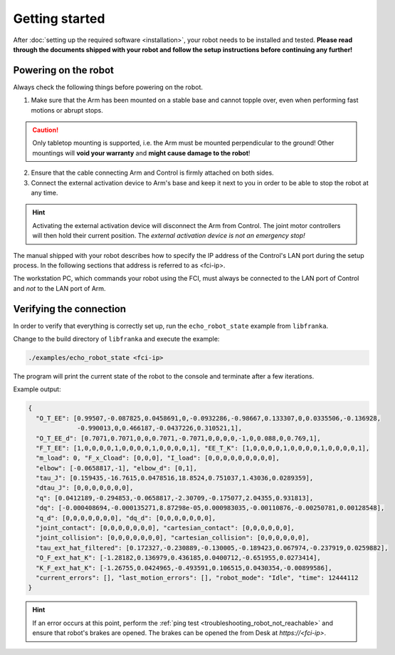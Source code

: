Getting started
===============

After :doc:`setting up the required software <installation>`, your robot needs to be installed and
tested. **Please read through the documents shipped with your robot and follow the setup
instructions before continuing any further!**


Powering on the robot
---------------------

Always check the following things before powering on the robot.

1. Make sure that the Arm has been mounted on a stable base and cannot topple over, even
   when performing fast motions or abrupt stops.

.. caution::
   Only tabletop mounting is supported, i.e. the Arm must be mounted perpendicular to the
   ground! Other mountings will **void your warranty** and **might cause damage
   to the robot**!

2. Ensure that the cable connecting Arm and Control is firmly attached on both sides.
3. Connect the external activation device to Arm's base and keep it next to you in order to be
   able to stop the robot at any time.

.. hint::
   Activating the external activation device will disconnect the Arm from Control.
   The joint motor controllers will then hold their current position.
   The *external activation device is not an emergency stop!*

The manual shipped with your robot describes how to specify the IP address of the Control's
LAN port during the setup process. In the following sections that address is referred to
as <fci-ip>.

The workstation PC, which commands your robot using the FCI,
must always be connected to the LAN port of Control and `not` to the LAN port of Arm.


Verifying the connection
------------------------

In order to verify that everything is correctly set up, run the ``echo_robot_state``
example from ``libfranka``.

Change to the build directory of ``libfranka`` and execute the example:

.. code-block:: shell

    ./examples/echo_robot_state <fci-ip>

The program will print the current state of the robot to the console and terminate after a few
iterations.

Example output:

.. code-block:: json

    {
      "O_T_EE": [0.99507,-0.087825,0.0458691,0,-0.0932286,-0.98667,0.133307,0,0.0335506,-0.136928,
                 -0.990013,0,0.466187,-0.0437226,0.310521,1],
      "O_T_EE_d": [0.7071,0.7071,0,0,0.7071,-0.7071,0,0,0,0,-1,0,0.088,0,0.769,1],
      "F_T_EE": [1,0,0,0,0,1,0,0,0,0,1,0,0,0,0,1], "EE_T_K": [1,0,0,0,0,1,0,0,0,0,1,0,0,0,0,1],
      "m_load": 0, "F_x_Cload": [0,0,0], "I_load": [0,0,0,0,0,0,0,0,0],
      "elbow": [-0.0658817,-1], "elbow_d": [0,1],
      "tau_J": [0.159435,-16.7615,0.0478516,18.8524,0.751037,1.43036,0.0289359],
      "dtau_J": [0,0,0,0,0,0,0],
      "q": [0.0412189,-0.294853,-0.0658817,-2.30709,-0.175077,2.04355,0.931813],
      "dq": [-0.000408694,-0.000135271,8.87298e-05,0.000983035,-0.00110876,-0.00250781,0.00128548],
      "q_d": [0,0,0,0,0,0,0], "dq_d": [0,0,0,0,0,0,0],
      "joint_contact": [0,0,0,0,0,0,0], "cartesian_contact": [0,0,0,0,0,0],
      "joint_collision": [0,0,0,0,0,0,0], "cartesian_collision": [0,0,0,0,0,0],
      "tau_ext_hat_filtered": [0.172327,-0.230889,-0.130005,-0.189423,0.067974,-0.237919,0.0259882],
      "O_F_ext_hat_K": [-1.28182,0.136979,0.436185,0.0400712,-0.651955,0.0273414],
      "K_F_ext_hat_K": [-1.26755,0.0424965,-0.493591,0.106515,0.0430354,-0.00899586],
      "current_errors": [], "last_motion_errors": [], "robot_mode": "Idle", "time": 12444112
    }


.. hint::

    If an error occurs at this point, perform the
    :ref:`ping test <troubleshooting_robot_not_reachable>` and ensure that robot's brakes are
    opened. The brakes can be opened the from Desk at `https://\<fci-ip\>`.
